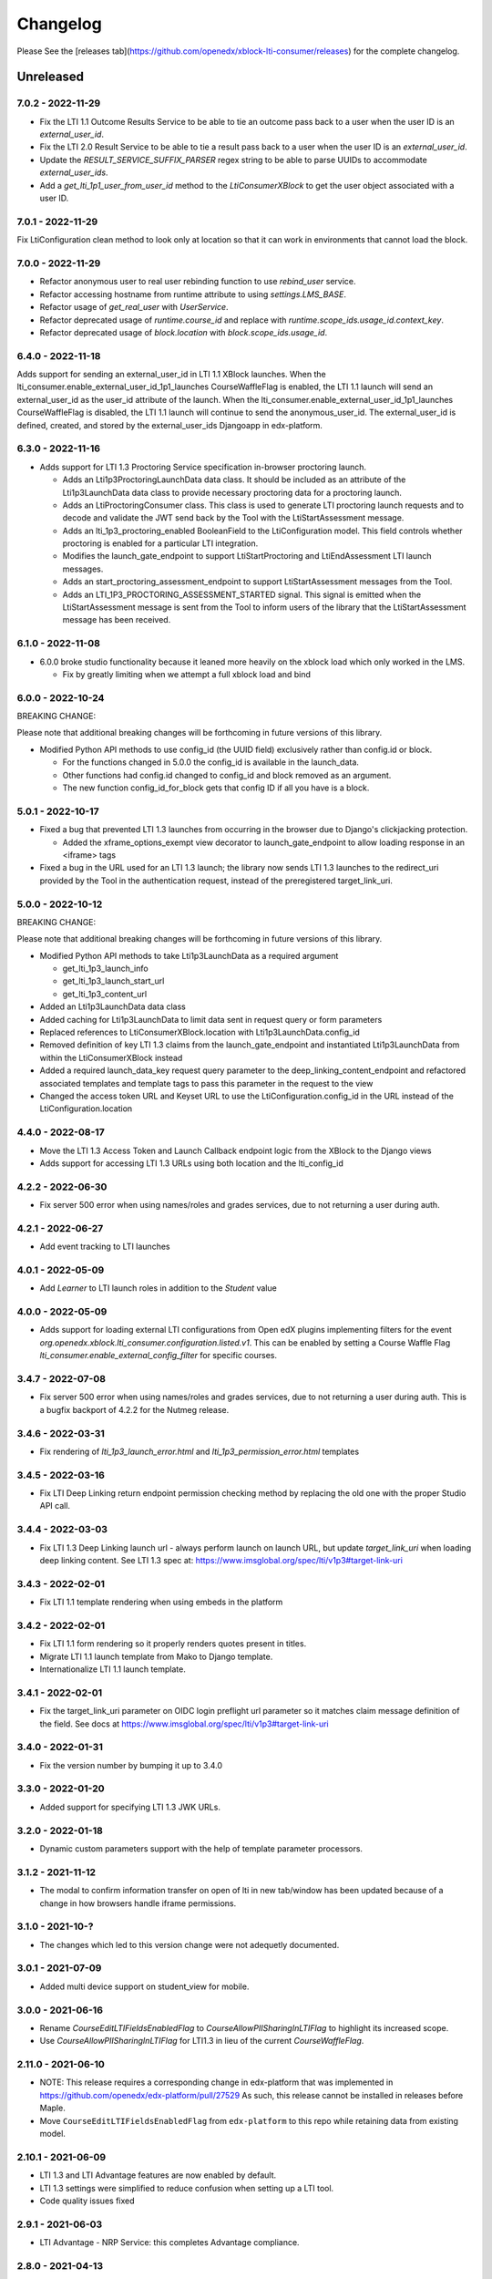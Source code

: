 Changelog
=========

..
   All enhancements and patches to xblock-lti-consumer will be documented
   in this file.  It adheres to the structure of https://keepachangelog.com/ ,
   but in reStructuredText instead of Markdown (for ease of incorporation into
   Sphinx documentation and the PyPI description).

   This project adheres to Semantic Versioning (https://semver.org/).

.. There should always be an "Unreleased" section for changes pending release.

Please See the [releases tab](https://github.com/openedx/xblock-lti-consumer/releases) for the complete changelog.

Unreleased
~~~~~~~~~~

7.0.2 - 2022-11-29
------------------
* Fix the LTI 1.1 Outcome Results Service to be able to tie an outcome pass back to a user when the user ID is an
  `external_user_id`.
* Fix the LTI 2.0 Result Service to be able to tie a result pass back to a user when the user ID is an
  `external_user_id`.
* Update the `RESULT_SERVICE_SUFFIX_PARSER` regex string to be able to parse UUIDs to accommodate `external_user_ids`.
* Add a `get_lti_1p1_user_from_user_id` method to the `LtiConsumerXBlock` to get the user object associated with a user
  ID.

7.0.1 - 2022-11-29
------------------

Fix LtiConfiguration clean method to look only at location so that it can work in environments that cannot load the block.

7.0.0 - 2022-11-29
------------------
* Refactor anonymous user to real user rebinding function to use `rebind_user` service.
* Refactor accessing hostname from runtime attribute to using `settings.LMS_BASE`.
* Refactor usage of `get_real_user` with `UserService`.
* Refactor deprecated usage of `runtime.course_id` and replace with `runtime.scope_ids.usage_id.context_key`.
* Refactor deprecated usage of `block.location` with `block.scope_ids.usage_id`.

6.4.0 - 2022-11-18
------------------
Adds support for sending an external_user_id in LTI 1.1 XBlock launches. When the
lti_consumer.enable_external_user_id_1p1_launches CourseWaffleFlag is enabled, the LTI 1.1 launch will send an
external_user_id as the user_id attribute of the launch. When the lti_consumer.enable_external_user_id_1p1_launches
CourseWaffleFlag is disabled, the LTI 1.1 launch will continue to send the anonymous_user_id. The external_user_id is
defined, created, and stored by the external_user_ids Djangoapp in edx-platform.

6.3.0 - 2022-11-16
------------------
* Adds support for LTI 1.3 Proctoring Service specification in-browser proctoring launch.

  * Adds an Lti1p3ProctoringLaunchData data class. It should be included as an attribute of the Lti1p3LaunchData
    data class to provide necessary proctoring data for a proctoring launch.
  * Adds an LtiProctoringConsumer class. This class is used to generate LTI proctoring launch requests and to decode
    and validate the JWT send back by the Tool with the LtiStartAssessment message.
  * Adds an lti_1p3_proctoring_enabled BooleanField to the LtiConfiguration model. This field controls whether
    proctoring is enabled for a particular LTI integration.
  * Modifies the launch_gate_endpoint to support LtiStartProctoring and LtiEndAssessment LTI launch messages.
  * Adds an start_proctoring_assessment_endpoint to support LtiStartAssessment messages from the Tool.
  * Adds an LTI_1P3_PROCTORING_ASSESSMENT_STARTED signal. This signal is emitted when the LtiStartAssessment message is
    sent from the Tool to inform users of the library that the LtiStartAssessment message has been received.

6.1.0 - 2022-11-08
------------------
* 6.0.0 broke studio functionality because it leaned more heavily on the xblock load which only worked in the LMS.

  * Fix by greatly limiting when we attempt a full xblock load and bind

6.0.0 - 2022-10-24
------------------
BREAKING CHANGE:

Please note that additional breaking changes will be forthcoming in future versions of this library.

* Modified Python API methods to use config_id (the UUID field) exclusively rather than config.id or block.

  * For the functions changed in 5.0.0 the config_id is available in the launch_data.
  * Other functions had config.id changed to config_id and block removed as an argument.
  * The new function config_id_for_block gets that config ID if all you have is a block.

5.0.1 - 2022-10-17
------------------
* Fixed a bug that prevented LTI 1.3 launches from occurring in the browser due to Django's clickjacking protection.

  * Added the xframe_options_exempt view decorator to launch_gate_endpoint to allow loading response in an <iframe> tags
* Fixed a bug in the URL used for an LTI 1.3 launch; the library now sends LTI 1.3 launches to the redirect_uri provided
  by the Tool in the authentication request, instead of the preregistered target_link_uri.

5.0.0 - 2022-10-12
------------------
BREAKING CHANGE:

Please note that additional breaking changes will be forthcoming in future versions of this library.

* Modified Python API methods to take Lti1p3LaunchData as a required argument

  * get_lti_1p3_launch_info
  * get_lti_1p3_launch_start_url
  * get_lti_1p3_content_url

* Added an Lti1p3LaunchData data class
* Added caching for Lti1p3LaunchData to limit data sent in request query or form parameters
* Replaced references to LtiConsumerXBlock.location with Lti1p3LaunchData.config_id
* Removed definition of key LTI 1.3 claims from the launch_gate_endpoint and instantiated Lti1p3LaunchData from within
  the LtiConsumerXBlock instead
* Added a required launch_data_key request query parameter to the deep_linking_content_endpoint and refactored
  associated templates and template tags to pass this parameter in the request to the view
* Changed the access token URL and Keyset URL to use the LtiConfiguration.config_id in the URL instead of the
  LtiConfiguration.location

4.4.0 - 2022-08-17
------------------
* Move the LTI 1.3 Access Token and Launch Callback endpoint logic from the XBlock to the Django views
* Adds support for accessing LTI 1.3 URLs using both location and the lti_config_id

4.2.2 - 2022-06-30
------------------
* Fix server 500 error when using names/roles and grades services, due to not returning a user during auth.

4.2.1 - 2022-06-27
------------------
* Add event tracking to LTI launches

4.0.1 - 2022-05-09
------------------
* Add `Learner` to LTI launch roles in addition to the `Student` value

4.0.0 - 2022-05-09
------------------

* Adds support for loading external LTI configurations from Open edX plugins implementing filters for the event
  `org.openedx.xblock.lti_consumer.configuration.listed.v1`. This can be enabled by setting a Course Waffle Flag
  `lti_consumer.enable_external_config_filter` for specific courses.

3.4.7 - 2022-07-08
------------------
* Fix server 500 error when using names/roles and grades services, due to not returning a user during auth.
  This is a bugfix backport of 4.2.2 for the Nutmeg release.

3.4.6 - 2022-03-31
------------------

* Fix rendering of `lti_1p3_launch_error.html` and `lti_1p3_permission_error.html` templates

3.4.5 - 2022-03-16
------------------

* Fix LTI Deep Linking return endpoint permission checking method by replacing the old one with the proper
  Studio API call.

3.4.4 - 2022-03-03
------------------

* Fix LTI 1.3 Deep Linking launch url - always perform launch on launch URL, but update `target_link_uri` when
  loading deep linking content.
  See LTI 1.3 spec at: https://www.imsglobal.org/spec/lti/v1p3#target-link-uri

3.4.3 - 2022-02-01
------------------

* Fix LTI 1.1 template rendering when using embeds in the platform

3.4.2 - 2022-02-01
------------------

* Fix LTI 1.1 form rendering so it properly renders quotes present in titles.
* Migrate LTI 1.1 launch template from Mako to Django template.
* Internationalize LTI 1.1 launch template.

3.4.1 - 2022-02-01
------------------

* Fix the target_link_uri parameter on OIDC login preflight url parameter so it matches
  claim message definition of the field.
  See docs at https://www.imsglobal.org/spec/lti/v1p3#target-link-uri

3.4.0 - 2022-01-31
------------------

* Fix the version number by bumping it up to 3.4.0

3.3.0 - 2022-01-20
-------------------

* Added support for specifying LTI 1.3 JWK URLs.

3.2.0 - 2022-01-18
-------------------

* Dynamic custom parameters support with the help of template parameter processors.

3.1.2 - 2021-11-12
-------------------

* The modal to confirm information transfer on open of lti in new tab/window has been updated
  because of a change in how browsers handle iframe permissions.

3.1.0 - 2021-10-?
-------------------

* The changes which led to this version change were not adequetly documented.

3.0.1 - 2021-07-09
-------------------

* Added multi device support on student_view for mobile.


3.0.0 - 2021-06-16
-------------------

* Rename `CourseEditLTIFieldsEnabledFlag` to `CourseAllowPIISharingInLTIFlag`
  to highlight its increased scope.
* Use `CourseAllowPIISharingInLTIFlag` for LTI1.3 in lieu of the current
  `CourseWaffleFlag`.


2.11.0 - 2021-06-10
-------------------

* NOTE: This release requires a corresponding change in edx-platform that was
  implemented in https://github.com/openedx/edx-platform/pull/27529
  As such, this release cannot be installed in releases before Maple.
* Move ``CourseEditLTIFieldsEnabledFlag`` from ``edx-platform`` to this repo
  while retaining data from existing model.


2.10.1 - 2021-06-09
-------------------

* LTI 1.3 and LTI Advantage features are now enabled by default.
* LTI 1.3 settings were simplified to reduce confusion when setting up a LTI tool.
* Code quality issues fixed


2.9.1 - 2021-06-03
------------------

* LTI Advantage - NRP Service: this completes Advantage compliance.


2.8.0 - 2021-04-13
------------------

* LTI Advantage - AGS Service: Added support for programmatic grade management by LTI tools.
* Improved grade publishing to LMS when using LTI-AGS.
* Increase LTI 1.3 token validity to 1h.


2.7.0 - 2021-02-16
------------------

* Add support for presenting `ltiResourceLink` content from deep linking.


2.6.0 - 2021-02-16
------------------

* Deep Linking content presentation implementation, for resource links, HTML,
  HTML links, and images.

* Fix bug with `config_id` migration where an entry was created _during_
  the migration and did _not_ receive a valid UUID value.


2.5.3 - 2021-01-26
------------------

* LTI Deep Linking Launch implementation, implementing DeepLinking Classes and request
  request preparation.
* LTI Deep Linking response endpoint implementation, along with model to store selected configuration and
  content items.

2.5.2 - 2021-01-20
------------------

* Fix issue with migration that causes migration failure due to duplicate `config_id` values.

2.5.1 - 2021-01-19
------------------

* Simplify LTI 1.3 launches by removing OIDC launch start view.

2.5.0 - 2021-01-15
------------------

* Add LTI 1.1 config on model.

2.4.0 - 2020-12-02
------------------

* Partially implemented the Assignment and Grades Service to enable tools
  reporting grades back.  Tools cannot create new LineItems.

2.3 – 2020-08-27
----------------

* Move LTI configuration access to plugin model.

2.2 – 2020-08-19
----------------

* Modals are sent to the parent window to work well with the courseware
  micro-frontend.  A new message is sent to the parent window to request a
  modal containing the contents ot the LTI launch iframe.

2.1 – 2020-08-03
----------------

* The LTI consumer XBlock is now indexable.

* Implement the LTI 1.3 context claim.

2.0.0 – 2020-06-26
------------------

* LTI 1.3 support.

